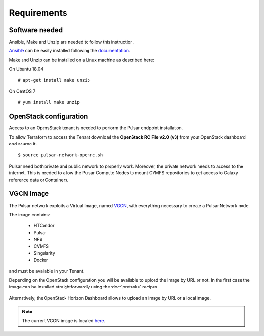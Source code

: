 Requirements
============

Software needed
---------------

Ansible, Make and Unzip are needed to follow this instruction.

`Ansible <https://www.ansible.com>`_  can be easily installed following the `documentation <https://docs.ansible.com/ansible/latest/installation_guide/intro_installation.html>`_.


Make and Unzip can be installed on a Linux machine as described here:

On Ubuntu 18.04
::

  # apt-get install make unzip

On CentOS 7
::

  # yum install make unzip

OpenStack configuration
-----------------------

Access to an OpensStack tenant is needed to perform the Pulsar endpoint installation.

To allow Terraform to access the Tenant download the **OpenStack RC File v2.0 (v3)** from your OpenStack dashboard and source it.

.. figure:: _static/img/horizon_rc_file_download.png
   :scale: 20%
   :align: center

::

  $ source pulsar-network-openrc.sh 

Pulsar need both private and public network to properly work. Moreover, the private network needs to access to the internet.
This is needed to allow the Pulsar Compute Nodes to mount CVMFS repositories to get access to Galaxy reference data or Containers.

VGCN image
----------

The Pulsar network exploits a Virtual Image, named `VGCN <https://github.com/usegalaxy-eu/vgcn>`_, with everything necessary to create a Pulsar Network node.

The image contains:

    - HTCondor
    - Pulsar
    - NFS
    - CVMFS
    - Singularity
    - Docker

and must be available in your Tenant.

Depending on the OpenStack configuration you will be available to upload the image by URL or not. In the first case the image
can be installed straightforwardly using the :doc:`pretasks` recipes.

.. figure:: _static/img/horizon_image_upload.png
   :scale: 40%
   :align: center

Alternatively, the OpenStack Horizon Dashboard allows to upload an image by URL or a local image. 

.. note::

   The current VCGN image is located `here <https://usegalaxy.eu/static/vgcn/vggp-v31-j132-4ab83d5ffde9-master.raw>`_.

